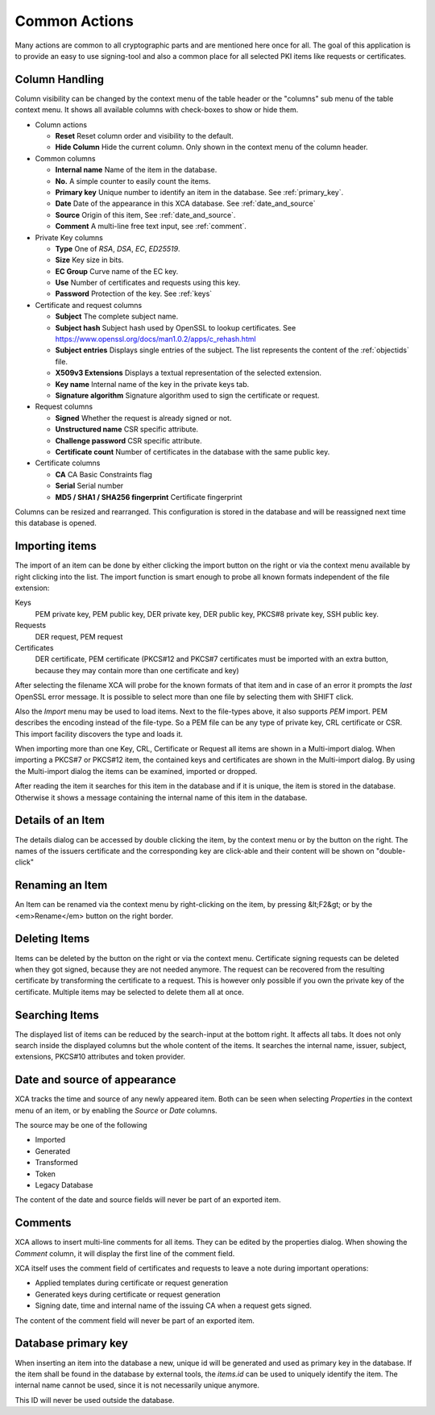 
Common Actions
==============

Many actions are common to all cryptographic parts and are mentioned
here once for all.
The goal of this application is to provide an easy to use signing-tool and
also a common place for all selected PKI items like requests or certificates.

Column Handling
---------------

Column visibility can be changed by the context menu of the table header
or the "columns" sub menu of the table context menu.
It shows all available columns with check-boxes to show or hide them.

- Column actions

  - **Reset**
    Reset column order and visibility to the default.
  - **Hide Column**
    Hide the current column.
    Only shown in the context menu of the column header.

- Common columns

  - **Internal name**
    Name of the item in the database.
  - **No.**
    A simple counter to easily count the items.
  - **Primary key**
    Unique number to identify an item in the database.
    See :ref:`primary_key`.
  - **Date**
    Date of the appearance in this XCA database.
    See :ref:`date_and_source`
  - **Source**
    Origin of this item, See :ref:`date_and_source`.
  - **Comment**
    A multi-line free text input, see :ref:`comment`.

- Private Key columns

  - **Type**
    One of *RSA*, *DSA*, *EC*, *ED25519*.
  - **Size**
    Key size in bits.
  - **EC Group**
    Curve name of the EC key.
  - **Use**
    Number of certificates and requests using this key.
  - **Password**
    Protection of the key. See :ref:`keys`

- Certificate and request columns

  - **Subject**
    The complete subject name.
  - **Subject hash**
    Subject hash used by OpenSSL to lookup certificates. See
    https://www.openssl.org/docs/man1.0.2/apps/c_rehash.html
  - **Subject entries**
    Displays single entries of the subject.
    The list represents the content of the :ref:`objectids` file.
  - **X509v3 Extensions**
    Displays a textual representation of the selected extension.
  - **Key name**
    Internal name of the key in the private keys tab.
  - **Signature algorithm**
    Signature algorithm used to sign the certificate or request.

- Request columns

  - **Signed**
    Whether the request is already signed or not.
  - **Unstructured name**
    CSR specific attribute.
  - **Challenge password**
    CSR specific attribute.
  - **Certificate count**
    Number of certificates in the database with the same public key.

- Certificate columns

  - **CA**
    CA Basic Constraints flag
  - **Serial**
    Serial number
  - **MD5 / SHA1 / SHA256 fingerprint**
    Certificate fingerprint

Columns can be resized and rearranged.
This configuration is stored in the database and will be reassigned next time
this database is opened.

Importing items
---------------

The import of an item can be done by either clicking the import button
on the right or via the context menu available by right clicking into the list.
The import function is smart enough to probe all known formats independent
of the file extension:

Keys
  PEM private key, PEM public key, DER private key,
  DER public key, PKCS#8 private key, SSH public key.
Requests
  DER request, PEM request
Certificates
  DER certificate, PEM certificate
  (PKCS#12 and PKCS#7 certificates must be imported with an
  extra button, because they may contain more than
  one certificate and key)

After selecting the filename XCA will probe for the known formats of that item
and in case of an error it prompts the *last* OpenSSL error message.
It is possible to select more than one file by selecting them with SHIFT click.

Also the *Import* menu may be used to load items. Next to the file-types
above, it also supports *PEM* import. PEM describes the encoding
instead of the file-type. So a PEM file can be any type of private key, CRL
certificate or CSR. This import facility discovers the type and loads it.

When importing more than one Key, CRL, Certificate or Request
all items are shown in a Multi-import dialog.
When importing a PKCS#7 or PKCS#12 item, the contained keys
and certificates are shown in the Multi-import dialog.
By using the Multi-import dialog the items can be examined, imported or dropped.

After reading the item it searches for this item in the database and if it
is unique, the item is stored in the database. Otherwise it shows a message
containing the internal name of this item in the database.

Details of an Item
------------------

The details dialog can be accessed by double clicking the item,
by the context menu or by the button on the right.
The names of the issuers certificate and the corresponding key
are click-able and their content will be shown on "double-click"

Renaming an Item
----------------

An Item can be renamed via the context menu by right-clicking on the item,
by pressing &lt;F2&gt; or by the <em>Rename</em> button on the right border.

Deleting Items
--------------

Items can be deleted by the button on the right or via the context menu.
Certificate signing requests can be deleted
when they got signed, because they are not needed anymore.
The request can be recovered from the resulting certificate by
transforming the certificate to a request.
This is however only possible if you own the private key of the
certificate. Multiple items may be selected to delete them all at once.

Searching Items
---------------

The displayed list of items can be reduced by the search-input at the
bottom right. It affects all tabs. It does not only search inside the displayed columns but the whole content of the items. It searches the internal name,
issuer, subject, extensions, PKCS#10 attributes and token provider.

.. _date_and_source:

Date and source of appearance
-----------------------------

XCA tracks the time and source of any newly appeared item.
Both can be seen when selecting *Properties* in the
context menu of an item, or by enabling the *Source* or
*Date* columns.

The source may be one of the following

- Imported
- Generated
- Transformed
- Token
- Legacy Database

The content of the date and source fields will never be
part of an exported item.

.. _comment:

Comments
--------

XCA allows to insert multi-line comments for all items. They can be edited
by the properties dialog. When showing the *Comment*
column, it will display the first line of the comment field.

XCA itself uses the comment field of certificates and requests
to leave a note during important operations:

- Applied templates during certificate or request generation
- Generated keys during certificate or request generation
- Signing date, time and internal name of the issuing CA when
  a request gets signed.

The content of the comment field will never be part of an exported item.

.. _primary_key:

Database primary key
--------------------

When inserting an item into the database a new, unique id
will be generated and used as primary key in the database.
If the item shall be found in the database by external tools,
the *items.id* can be used to uniquely identify the item.
The internal name cannot be used, since it is not necessarily unique anymore.

This ID will never be used outside the database.

